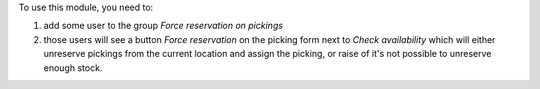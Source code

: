 To use this module, you need to:

#. add some user to the group `Force reservation on pickings`
#. those users will see a button `Force reservation` on the picking form next to
   `Check availability` which will either unreserve pickings from the current
   location and assign the picking, or raise of it's not possible to unreserve
   enough stock.
